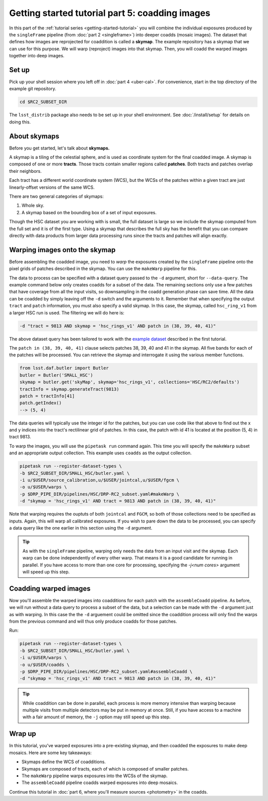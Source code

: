 ..
  Brief:
  This tutorial is geared towards beginners to the Science Pipelines software.
  Our goal is to guide the reader through a small data processing project to show what it feels like to use the Science Pipelines.
  We want this tutorial to be kinetic; instead of getting bogged down in explanations and side-notes, we'll link to other documentation.
  Don't assume the user has any prior experience with the Pipelines; do assume a working knowledge of astronomy and the command line.

.. _getting-started-tutorial-coaddition:

################################################
Getting started tutorial part 5: coadding images
################################################

In this part of the :ref:`tutorial series <getting-started-tutorial>` you will combine the individual exposures produced by the ``singleFrame`` pipeline (from :doc:`part 2 <singleframe>`) into deeper coadds (mosaic images).
The dataset that defines how images are reprojected for coaddition is called a **skymap**.
The example repository has a skymap that we can use for this purpose.
We will warp (reproject) images into that skymap.
Then, you will coadd the warped images together into deep images.

Set up
======

Pick up your shell session where you left off in :doc:`part 4 <uber-cal>`.
For convenience, start in the top directory of the example git repository.

.. code-block:: bash

   cd $RC2_SUBSET_DIR

The ``lsst_distrib`` package also needs to be set up in your shell environment.
See :doc:`/install/setup` for details on doing this.

About skymaps
==============

Before you get started, let's talk about **skymaps.**

A skymap is a tiling of the celestial sphere, and is used as coordinate system for the final coadded image.
A skymap is composed of one or more **tracts**.
Those tracts contain smaller regions called **patches**.
Both tracts and patches overlap their neighbors.

Each tract has a different world coordinate system (WCS), but the WCSs of the patches within a given tract are just linearly-offset versions of the same WCS.

There are two general categories of skymaps:

1. Whole sky.
2. A skymap based on the bounding box of a set of input exposures.

Though the HSC dataset you are working with is small, the full dataset is large so we include the skymap computed from the full set and it is of the first type.
Using a skymap that describes the full sky has the benefit that you can compare directly with data products from larger data processing runs since the tracts and patches will align exactly.

Warping images onto the skymap
===============================

Before assembling the coadded image, you need to *warp* the exposures created by the ``singleFrame`` pipeline onto the pixel grids of patches described in the skymap.
You can use the ``makeWarp`` pipeline for this.

The data to process can be specified with a dataset query passed to the ``-d`` argument, short for ``--data-query``.
The example command below only creates coadds for a subset of the data.
The remaining sections only use a few patches that have coverage from all the input visits, so downsampling in the coadd generation phase can save time.
All the data can be coadded by simply leaving off the ``-d`` switch and the arguments to it.
Remember that when specifying the output ``tract`` and ``patch`` information, you must also specify a valid skymap.
In this case, the skymap, called ``hsc_ring_v1`` from a larger HSC run is used.
The filtering we will do here is:

.. code-block:: bash

   -d "tract = 9813 AND skymap = 'hsc_rings_v1' AND patch in (38, 39, 40, 41)"

The above dataset query has been tailored to work with the `example dataset`_ described in the first tutorial.

The ``patch in (38, 39, 40, 41)`` clause selects patches 38, 39, 40 and 41 in the skymap.
All five bands for each of the patches will be processed.
You can retrieve the skymap and interrogate it using the various member functions.

.. code-block:: python

   from lsst.daf.butler import Butler
   butler = Butler('SMALL_HSC')
   skymap = butler.get('skyMap', skymap='hsc_rings_v1', collections='HSC/RC2/defaults')
   tractInfo = skymap.generateTract(9813)
   patch = tractInfo[41]
   patch.getIndex()
   --> (5, 4)

The data queries will typically use the integer id for the patches, but you can use code like that above to find out the x and y indices into the tract's rectilinear grid of patches.
In this case, the patch with id 41 is located at the position (5, 4) in tract 9813.

To warp the images, you will use the ``pipetask run`` command again.
This time you will specify the ``makeWarp`` subset and an appropriate output collection.
This example uses ``coadds`` as the output collection.

.. code-block:: bash

   pipetask run --register-dataset-types \
   -b $RC2_SUBSET_DIR/SMALL_HSC/butler.yaml \
   -i u/$USER/source_calibration,u/$USER/jointcal,u/$USER/fgcm \
   -o u/$USER/warps \
   -p $DRP_PIPE_DIR/pipelines/HSC/DRP-RC2_subset.yaml#makeWarp \
   -d "skymap = 'hsc_rings_v1' AND tract = 9813 AND patch in (38, 39, 40, 41)"

Note that warping requires the ouptuts of both ``jointcal`` and ``FGCM``, so both of those collections need to be specified as inputs.
Again, this will warp all calibrated exposures.
If you wish to pare down the data to be processed, you can specify a data query like the one earlier in this section using the ``-d`` argument.

.. tip::

   As with the ``singleFrame`` pipeline, warping only needs the data from an input visit and the skymap.
   Each warp can be done independently of every other warp.
   That means it is a good candidate for running in parallel.
   If you have access to more than one core for processing, specifying the `-j<num cores>` argument will speed up this step.


Coadding warped images
======================

Now you'll assemble the warped images into coadditions for each patch with the ``assembleCoadd`` pipeline.
As before, we will run without a data query to process a subset of the data, but a selection can be made with the ``-d`` argument just as with warping.
In this case the the ``-d`` arguement could be omitted since the coaddition process will only find the warps from the previous command and will thus only produce coadds for those patches.

Run:

.. code-block:: bash

   pipetask run --register-dataset-types \
   -b $RC2_SUBSET_DIR/SMALL_HSC/butler.yaml \
   -i u/$USER/warps \
   -o u/$USER/coadds \
   -p $DRP_PIPE_DIR/pipelines/HSC/DRP-RC2_subset.yaml#assembleCoadd \
   -d "skymap = 'hsc_rings_v1' AND tract = 9813 AND patch in (38, 39, 40, 41)"

.. tip::

   While coaddition can be done in parallel, each process is more memory intensive than warping because multiple visits from multiple detectors may be put in memory at once.
   Still, if you have access to a machine with a fair amount of memory, the ``-j`` option may still speed up this step.

Wrap up
=======

In this tutorial, you've warped exposures into a pre-existing skymap, and then coadded the exposures to make deep mosaics.
Here are some key takeaways:

- Skymaps define the WCS of coadditions.
- Skymaps are composed of tracts, each of which is composed of smaller patches.
- The ``makeWarp`` pipeline warps exposures into the WCSs of the skymap.
- The ``assembleCoadd`` pipeline coadds warped exposures into deep mosaics.

Continue this tutorial in :doc:`part 6, where you'll measure sources <photometry>` in the coadds.

.. _example dataset: https://github.com/lsst/rc2_subset
